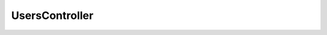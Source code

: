 ---------------
UsersController
---------------

.. php:class:: UsersController

    Package: :doc:`/Reference/packages/Controller/index`

    .. php:attr:: _publicActions
    
        Actions that are accessible by anonymous users.

    .. php:attr:: _browseRecordsPerPage
    


    .. php:method:: init()

    .. php:method:: _handlePublicActions()
    
        Peform common processing for the publicly accessible actions.
        
        Set a view script variable for header and footer view scripts and don't allow logged-in users access.
        
        The script variables are set for actions in $_publicActions, so the scripts for those actions should use these
        variables.

    .. php:method:: forgotPasswordAction()
    
        Send an email providing a link that allows the user to reset their password.

    .. php:method:: _sendResetPasswordEmail($toEmail, $activationCode)
    
        :param unknown $toEmail: 
        :param unknown $activationCode:

    .. php:method:: activateAction()

    .. php:method:: addAction()
    
        :returns: void

    .. php:method:: editAction()
    
        Similar to 'add' action, except this requires a pre-existing record.
        
        The ID For this record must be passed via the 'id' parameter.
        
        :returns: void

    .. php:method:: _getDeleteSuccessMessage($record)
    
        :param unknown $record:

    .. php:method:: _getDeleteConfirmMessage($record)
    
        :param unknown $record:

    .. php:method:: sendActivationEmail(User $user)
    
        Send an activation email to a new user telling them how to activate
        their account.
        
        :param User $user: 
        :returns: boolean True if the email was successfully sent, false otherwise.

    .. php:method:: loginAction()

    .. php:method:: getLoginErrorMessages(Zend_Auth_Result $result)
    
        This exists to customize the messages that people see when their attempt
        to login fails. ZF has some built-in default messages, but it seems like
        those messages may not make sense to a majority of people using the
        software.
        
        :param Zend_Auth_Result $result: 
        :returns: string

    .. php:method:: logoutAction()

    .. php:method:: _getUserForm(User $user)
    
        :param User $user:

    .. php:method:: _getLog()
